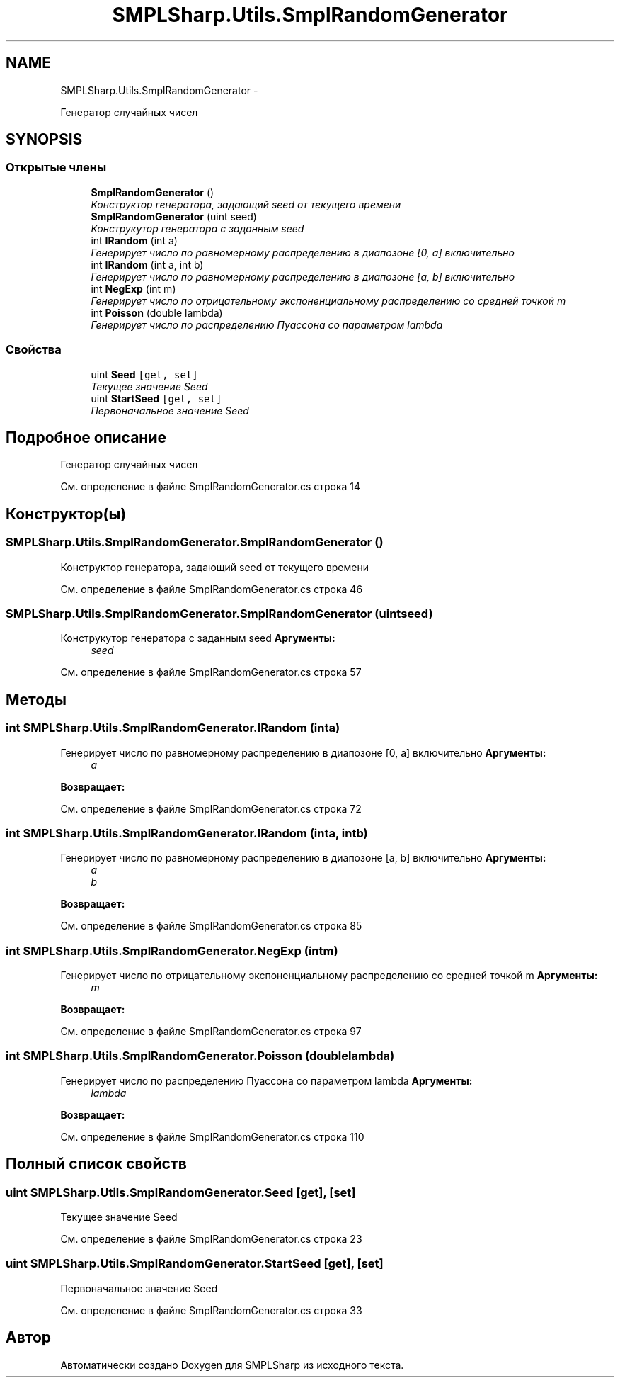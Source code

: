 .TH "SMPLSharp.Utils.SmplRandomGenerator" 3 "Пт 5 Апр 2013" "SMPLSharp" \" -*- nroff -*-
.ad l
.nh
.SH NAME
SMPLSharp.Utils.SmplRandomGenerator \- 
.PP
Генератор случайных чисел  

.SH SYNOPSIS
.br
.PP
.SS "Открытые члены"

.in +1c
.ti -1c
.RI "\fBSmplRandomGenerator\fP ()"
.br
.RI "\fIКонструктор генератора, задающий seed от текущего времени \fP"
.ti -1c
.RI "\fBSmplRandomGenerator\fP (uint seed)"
.br
.RI "\fIКонструкутор генератора с заданным seed \fP"
.ti -1c
.RI "int \fBIRandom\fP (int a)"
.br
.RI "\fIГенерирует число по равномерному распределению в диапозоне [0, a] включительно \fP"
.ti -1c
.RI "int \fBIRandom\fP (int a, int b)"
.br
.RI "\fIГенерирует число по равномерному распределению в диапозоне [a, b] включительно \fP"
.ti -1c
.RI "int \fBNegExp\fP (int m)"
.br
.RI "\fIГенерирует число по отрицательному экспоненциальному распределению со средней точкой m \fP"
.ti -1c
.RI "int \fBPoisson\fP (double lambda)"
.br
.RI "\fIГенерирует число по распределению Пуассона со параметром lambda \fP"
.in -1c
.SS "Свойства"

.in +1c
.ti -1c
.RI "uint \fBSeed\fP\fC [get, set]\fP"
.br
.RI "\fIТекущее значение Seed \fP"
.ti -1c
.RI "uint \fBStartSeed\fP\fC [get, set]\fP"
.br
.RI "\fIПервоначальное значение Seed \fP"
.in -1c
.SH "Подробное описание"
.PP 
Генератор случайных чисел 


.PP
См\&. определение в файле SmplRandomGenerator\&.cs строка 14
.SH "Конструктор(ы)"
.PP 
.SS "SMPLSharp\&.Utils\&.SmplRandomGenerator\&.SmplRandomGenerator ()"

.PP
Конструктор генератора, задающий seed от текущего времени 
.PP
См\&. определение в файле SmplRandomGenerator\&.cs строка 46
.SS "SMPLSharp\&.Utils\&.SmplRandomGenerator\&.SmplRandomGenerator (uintseed)"

.PP
Конструкутор генератора с заданным seed \fBАргументы:\fP
.RS 4
\fIseed\fP 
.RE
.PP

.PP
См\&. определение в файле SmplRandomGenerator\&.cs строка 57
.SH "Методы"
.PP 
.SS "int SMPLSharp\&.Utils\&.SmplRandomGenerator\&.IRandom (inta)"

.PP
Генерирует число по равномерному распределению в диапозоне [0, a] включительно \fBАргументы:\fP
.RS 4
\fIa\fP 
.RE
.PP
\fBВозвращает:\fP
.RS 4
.RE
.PP

.PP
См\&. определение в файле SmplRandomGenerator\&.cs строка 72
.SS "int SMPLSharp\&.Utils\&.SmplRandomGenerator\&.IRandom (inta, intb)"

.PP
Генерирует число по равномерному распределению в диапозоне [a, b] включительно \fBАргументы:\fP
.RS 4
\fIa\fP 
.br
\fIb\fP 
.RE
.PP
\fBВозвращает:\fP
.RS 4
.RE
.PP

.PP
См\&. определение в файле SmplRandomGenerator\&.cs строка 85
.SS "int SMPLSharp\&.Utils\&.SmplRandomGenerator\&.NegExp (intm)"

.PP
Генерирует число по отрицательному экспоненциальному распределению со средней точкой m \fBАргументы:\fP
.RS 4
\fIm\fP 
.RE
.PP
\fBВозвращает:\fP
.RS 4
.RE
.PP

.PP
См\&. определение в файле SmplRandomGenerator\&.cs строка 97
.SS "int SMPLSharp\&.Utils\&.SmplRandomGenerator\&.Poisson (doublelambda)"

.PP
Генерирует число по распределению Пуассона со параметром lambda \fBАргументы:\fP
.RS 4
\fIlambda\fP 
.RE
.PP
\fBВозвращает:\fP
.RS 4
.RE
.PP

.PP
См\&. определение в файле SmplRandomGenerator\&.cs строка 110
.SH "Полный список свойств"
.PP 
.SS "uint SMPLSharp\&.Utils\&.SmplRandomGenerator\&.Seed\fC [get]\fP, \fC [set]\fP"

.PP
Текущее значение Seed 
.PP
См\&. определение в файле SmplRandomGenerator\&.cs строка 23
.SS "uint SMPLSharp\&.Utils\&.SmplRandomGenerator\&.StartSeed\fC [get]\fP, \fC [set]\fP"

.PP
Первоначальное значение Seed 
.PP
См\&. определение в файле SmplRandomGenerator\&.cs строка 33

.SH "Автор"
.PP 
Автоматически создано Doxygen для SMPLSharp из исходного текста\&.
